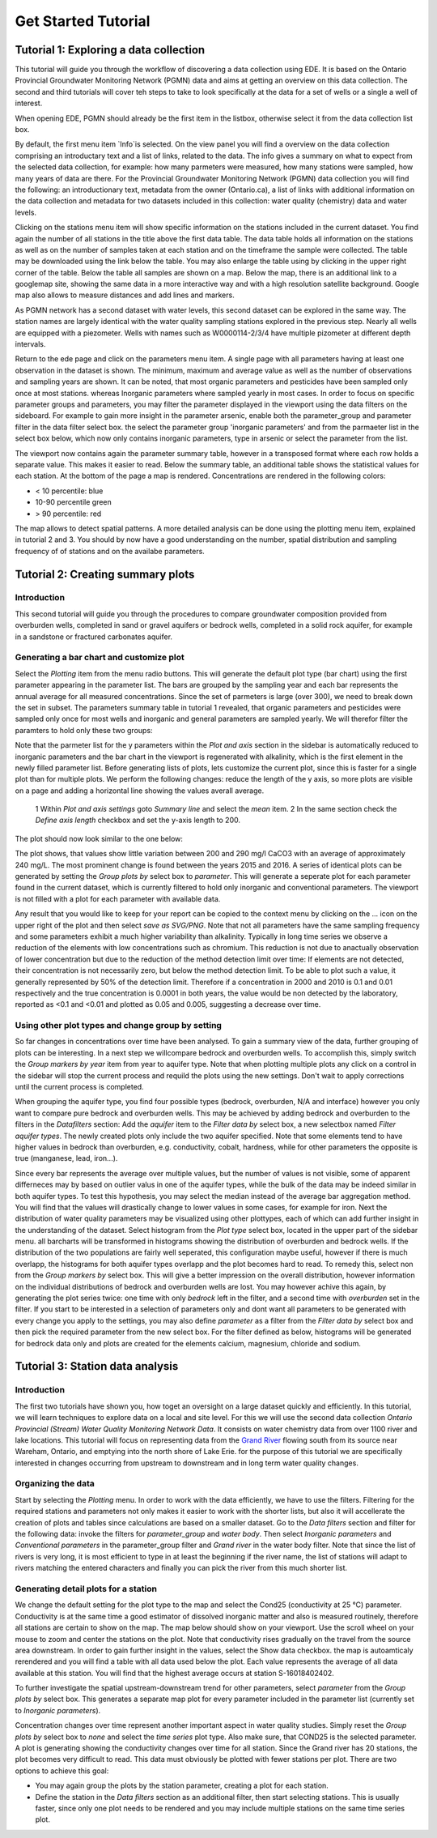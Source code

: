 ====================
Get Started Tutorial
====================

***************************************
Tutorial 1: Exploring a data collection
***************************************
This tutorial will guide you through the workflow of discovering a data collection using EDE. It is based on the Ontario Provincial Groundwater Monitoring Network (PGMN) data and aims at getting an overview on this data collection. The second and third tutorials will cover teh steps to take to look specifically at the data for a set of wells or a single a well of interest.

When opening EDE, PGMN should already be the first item in the listbox, otherwise select it from the data collection list box.

.. image:: _static/tutorial_data_collection.png
   :scale: 71 %
   :align: center

By default, the first menu item `Info`is selected. On the view panel you will find a overview on the data collection comprising an introductary text and a list of links, related to the data. The info gives a summary on what to expect from the selected data collection, for example: how many parmeters were measured, how many stations were sampled, how many years of data are there. For the Provincial Groundwater Monitoring Network (PGMN) data collection you will find the following: an introductionary text, metadata from the owner (Ontario.ca), a list of links with additional information on the data collection and metadata for two datasets included in this collection: water quality (chemistry) data and water levels. 

Clicking on the stations menu item will show specific information on the stations included in the current dataset. You find again the number of all stations in the title above the first data table. The data table holds all information on the stations as well as on the number of samples taken at each station and on the timeframe the sample were collected. The table may be downloaded using the link below the table. You may also enlarge the table using by clicking in the upper right corner of the table. 
Below the table all samples are shown on a map. Below the map, there is an additional link to a googlemap site, showing the same data in a more interactive way and with a high resolution satellite background. Google map also allows to measure distances and add lines and markers.

.. image:: _static/tutorial_1_googlemap.png
   :scale: 50 %
   :align: center

As PGMN network has a second dataset with water levels, this second dataset can be explored in the same way. The station names are largely identical with the water quality sampling stations explored in the previous step. Nearly all wells are equipped with a piezometer. Wells with names such as W0000114-2/3/4 have multiple pizometer at different depth intervals.

Return to the ede page and click on the parameters menu item. A single page with all parameters having at least one observation in the dataset is shown. The minimum, maximum and average value as well as the number of observations and sampling years are shown. It can be noted, that most organic parameters and pesticides have been sampled only once at most stations. whereas Inorganic parameters where sampled yearly in most cases. In order to focus on specific parameter groups and parameters, you may filter the parameter displayed in the viewport using the data filters on the sideboard. For example to gain more insight in the parameter arsenic, enable both the parameter_group and parameter filter in the data filter select box. the select the parameter group 'inorganic parameters' and from the parmaeter list in the select box below, which now only contains inorganic parameters, type in arsenic or select the parameter from the list.

.. image:: _static/tutorial_1_parameter_filter.png
   :scale: 71 %
   :align: center

The viewport now contains again the parameter summary table, however in a transposed format where each row holds a separate value. This makes it easier to read. Below the summary table, an additional table shows the statistical values for each station. At the bottom of the page a map is rendered. Concentrations are rendered in the following colors:

* < 10 percentile: blue
* 10-90 percentile green
* > 90 percentile: red

The map allows to detect spatial patterns. A more detailed analysis can be done using the plotting menu item, explained in tutorial 2 and 3. You should by now have a good understanding on the number, spatial distribution and sampling frequency of of stations and on the availabe parameters.

**********************************
Tutorial 2: Creating summary plots
**********************************

Introduction
------------
This second tutorial will guide you through the procedures to compare groundwater composition provided from overburden wells, completed in sand or gravel aquifers or bedrock wells, completed in a solid rock aquifer, for example in a sandstone or fractured carbonates aquifer.

Generating a bar chart and customize plot
-----------------------------------------
Select the *Plotting* item from the menu radio buttons. This will generate the default plot type (bar chart) using the first parameter appearing in the parameter list. The bars are grouped by the sampling year and each bar represents the annual average for all measured concentrations. 
Since the set of parmeters is large (over 300), we need to break down the set in subset. The parameters summary table in tutorial 1 revealed, that organic parameters and pesticides were sampled only once for most wells and inorganic and general parameters are sampled yearly. We will therefor filter the paramters to hold only these two groups:

.. image:: _static/tutorial_2_filter_inorganics.png
   :scale: 71 %
   :align: center

Note that the parmeter list for the y parameters within the *Plot and axis* section in the sidebar is automatically reduced to inorganic parameters and the bar chart in the viewport is regenerated with alkalinity, which is the first element in the newly filled parameter list. Before generating lists of plots, lets customize the current plot, since this is faster for a single plot than for multiple plots. We perform the following changes: reduce the length of the y axis, so more plots are visible on a page and adding a horizontal line showing the values averall average.

    1 Within *Plot and axis settings* goto *Summary line* and select the *mean* item.
    2 In the same section check the *Define axis length* checkbox and set the y-axis length to 200.

The plot should now look similar to the one below:

.. image:: _static/tutorial_2_filter_alk_plot.png
   :scale: 71 %
   :align: center

The plot shows, that values show little variation between 200 and 290 mg/l CaCO3 with an average of approximately 240 mg/L. The most prominent change is found between the years 2015 and 2016. A series of identical plots can be generated by setting the *Group plots by* select box to *parameter*. This will generate a seperate plot for each parameter found in the current dataset, which is currently filtered to hold only inorganic and conventional parameters. The viewport is not filled with a plot for each parameter with available data.

.. image:: _static/tutorial_2_multi_plot.png
   :scale: 50 %
   :align: center

Any result that you would like to keep for your report can be copied to the context menu by clicking on the ... icon on the upper right of the plot and then select *save as SVG/PNG*. Note that not all parameters have the same sampling frequency and some parameters exhibit a much higher variability than alkalinity. Typically in long time series we observe a reduction of the elements with low concentrations such as chromium. This reduction is not due to anactually observation of lower concentration but due to the reduction of the method detection limit over time: If elements are not detected, their concentration is not necessarily zero, but below the method detection limit. To be able to plot such a value, it generally represented by 50% of the detection limit. Therefore if a concentration in 2000 and 2010 is 0.1 and 0.01 respectively and the true concentration is 0.0001 in both years, the value would be non detected by the laboratory, reported as <0.1 and <0.01 and plotted as 0.05 and 0.005, suggesting a decrease over time.

Using other plot types and change group by setting
--------------------------------------------------
So far changes in concentrations over time have been analysed. To gain a summary view of the data, further grouping of plots can be interesting. In a next step we willcompare bedrock and overburden wells. To accomplish this, simply switch the *Group markers by year* item from year to aquifer type. Note that when plotting multiple plots any click on a control in the sidebar will stop the current process and requild the plots using the new settings. Don't wait to apply corrections until the current process is completed. 

.. image:: _static/tutorial_2_aq_type.png
   :scale: 50 %
   :align: center

When grouping the aquifer type, you find four possible types (bedrock, overburden, N/A and interface) however you only want to compare pure bedrock and overburden wells. This may be achieved by adding bedrock and overburden to the filters in the *Datafilters* section: Add the *aquifer* item to the *Filter data by* select box, a new selectbox named *Filter aquifer types*. The newly created plots only include the two aquifer specified. Note that some elements tend to have higher values in bedrock than overburden, e.g. conductivity, cobalt, hardness, while for other parameters the opposite is true (manganese, lead, iron...). 

.. image:: _static/tutorial_2_filter_aq_type.png
   :scale: 71 %
   :align: center

Since every bar represents the average over multiple values, but the number of values is not visible, some of apparent differneces may by based on outlier valus in one of the aquifer types, while the bulk of the data may be indeed similar in both aquifer types. To test this hypothesis, you may select the median instead of the average bar aggregation method. You will find that the values will drastically change to lower values in some cases, for example for iron. Next the distribution of water quality parameters may be visualized using other plottypes, each of which can add further insight in the understanding of the dataset. Select histogram from the *Plot type* select box, located in the upper part of the sidebar menu. all barcharts will be transformed in histograms showing the distribution of overburden and bedrock wells. If the distribution of the two populations are fairly well seperated, this configuration maybe useful, however if there is much overlapp, the histograms for both aquifer types overlapp and the plot becomes hard to read. To remedy this, select non from the *Group markers by* select box. This will give a better impression on the overall distribution, however information on the individual distributions of bedrock and overburden wells are lost. You may however achive this again, by generating the plot series twice: one time with only *bedrock* left in the filter, and a second time with *overburden* set in the filter. If you start to be interested in a selection of parameters only and dont want all parameters to be generated with every change you apply to the settings, you may also define *parameter* as a filter from the *Filter data by* select box and then pick the required parameter from the new select box. For the filter defined as below, histograms will be generated for bedrock data only and plots are created for the elements calcium, magnesium, chloride and sodium.

.. image:: _static/tutorial_2_full_filter_plots.png
   :scale: 50 %
   :align: center

*********************************
Tutorial 3: Station data analysis
*********************************

Introduction
------------

The first two tutorials have shown you, how toget an oversight on a large dataset quickly and efficiently. In this tutorial, we will learn techniques to explore data on a local and site level. For this we will use the second data collection *Ontario Provincial (Stream) Water Quality Monitoring Network Data*. It consists on water chemistry data from over 1100 river and lake locations. This tutorial will focus on representing data from the `Grand River <https://en.wikipedia.org/wiki/Grand_River_(Ontario)>`_ flowing south from its source near Wareham, Ontario, and emptying into the north shore of Lake Erie. for the purpose of this tutorial we are specifically interested in changes occurring from upstream to downstream and in long term water quality changes.

Organizing the data
-------------------

Start by selecting the *Plotting* menu. In order to work with the data efficiently, we have to use the filters. Filtering for the required stations and parameters not only makes it easier to work with the shorter lists, but also it will accellerate the creation of plots and tables since calculations are based on a smaller dataset. Go to the *Data filters* section and filter for the following data: invoke the filters for *parameter_group* and *water body*. Then select *Inorganic parameters* and *Conventional parameters* in the parameter_group filter and *Grand river* in the water body filter. Note that since the list of rivers is very long, it is most efficient to type in at least the beginning if the river name, the list of stations will adapt to rivers matching the entered characters and finally you can pick the river from this much shorter list.

.. image:: _static/tutorial_2_filter1.png
   :scale: 71 %
   :align: center

Generating detail plots for a station
-------------------------------------

We change the default setting for the plot type to the map and select the Cond25 (conductivity at 25 °C) parameter. Conductivity is at the same time a good estimator of dissolved inorganic matter and also is measured routinely, therefore all stations are certain to show on the map. The map below should show on your viewport. Use the scroll wheel on your mouse to zoom and center the stations on the plot. Note that conductivity rises gradually on the travel from the source area downstream. In order to gain further insight in the values, select the Show data checkbox. the map is autoamticaly rerendered and you will find a table with all data used below the plot. Each value represents the average of all data available at this station. You will find that the highest average occurs at station S-16018402402. 

.. image:: _static/tutorial_3_map_cond25.png
   :scale: 50 %
   :align: center

To further investigate the spatial upstream-downstream trend for other parameters, select *parameter* from the *Group plots by* select box. This generates a separate map plot for every parameter included in the parameter list (currently set to *Inorganic parameters*).

Concentration changes over time represent another important aspect in water quality studies. Simply reset the *Group plots by* select box to *none* and select the *time series* plot type. Also make sure, that COND25 is the selected parameter. A plot is generating showing the conductivity changes over time for all station. Since the Grand river has 20 stations, the plot becomes very difficult to read. This data must obviously be plotted with fewer stations per plot. There are two options to achieve this goal: 

* You may again group the plots by the station parameter, creating a plot for each station.
* Define the station in the *Data filters* section as an additional filter, then start selecting stations. This is usually faster, since only one plot needs to be rendered and you may include multiple stations on the same time series plot.

.. image:: _static/tutorial_3_ts_grandriver_2402.png
   :scale: 71 %
   :align: center





